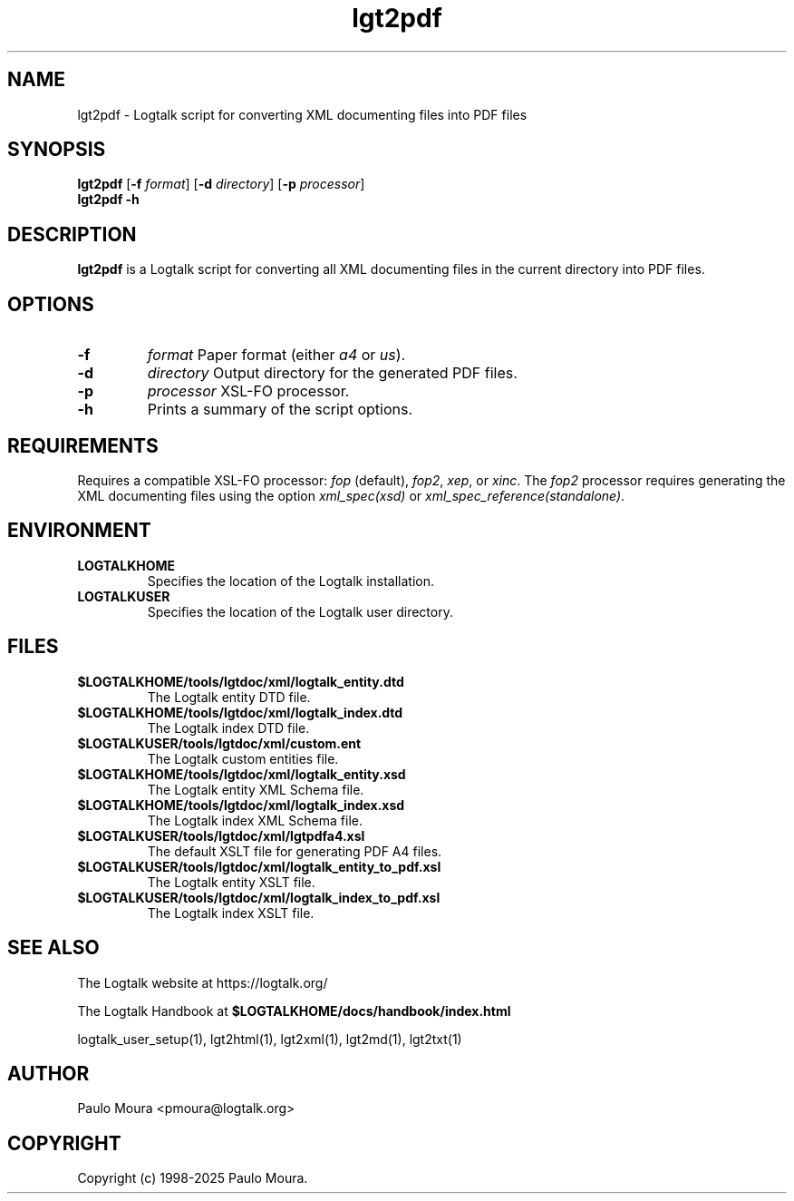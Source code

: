 .TH lgt2pdf 1 "May 2, 2025" "Logtalk 3.92.0" "Logtalk Documentation"

.SH NAME
lgt2pdf \- Logtalk script for converting XML documenting files into PDF files

.SH SYNOPSIS
.B lgt2pdf
[\fB-f \fIformat\fR]
[\fB-d \fIdirectory\fR]
[\fB-p \fIprocessor\fR]
.br
.B lgt2pdf
.B \-h

.SH DESCRIPTION
\fBlgt2pdf\fR is a Logtalk script for converting all XML documenting files in the current directory into PDF files.

.SH OPTIONS
.TP
.B \-f
.I format
Paper format (either \fIa4\fR or \fIus\fR).
.TP
.B \-d
.I directory
Output directory for the generated PDF files.
.TP
.B \-p
.I processor
XSL-FO processor.
.TP
.B \-h
Prints a summary of the script options.

.SH REQUIREMENTS
Requires a compatible XSL-FO processor: \fIfop\fR (default), \fIfop2\fR, \fIxep\fR, or \fIxinc\fR.
The \fIfop2\fR processor requires generating the XML documenting files using the option \fIxml_spec(xsd)\fR or \fIxml_spec_reference(standalone)\fR.

.SH ENVIRONMENT
.TP
.B LOGTALKHOME
Specifies the location of the Logtalk installation.
.TP
.B LOGTALKUSER
Specifies the location of the Logtalk user directory.

.SH FILES
.TP
.BI $LOGTALKHOME/tools/lgtdoc/xml/logtalk_entity.dtd
The Logtalk entity DTD file.
.TP
.BI $LOGTALKHOME/tools/lgtdoc/xml/logtalk_index.dtd
The Logtalk index DTD file.
.TP
.BI $LOGTALKUSER/tools/lgtdoc/xml/custom.ent
The Logtalk custom entities file.
.TP
.BI $LOGTALKHOME/tools/lgtdoc/xml/logtalk_entity.xsd
The Logtalk entity XML Schema file.
.TP
.BI $LOGTALKHOME/tools/lgtdoc/xml/logtalk_index.xsd
The Logtalk index XML Schema file.
.TP
.BI $LOGTALKUSER/tools/lgtdoc/xml/lgtpdfa4.xsl
The default XSLT file for generating PDF A4 files.
.TP
.BI $LOGTALKUSER/tools/lgtdoc/xml/logtalk_entity_to_pdf.xsl
The Logtalk entity XSLT file.
.TP
.BI $LOGTALKUSER/tools/lgtdoc/xml/logtalk_index_to_pdf.xsl
The Logtalk index XSLT file.

.SH "SEE ALSO"
The Logtalk website at https://logtalk.org/
.PP
The Logtalk Handbook at \fB$LOGTALKHOME/docs/handbook/index.html\fR
.PP
logtalk_user_setup(1),\ lgt2html(1),\ lgt2xml(1),\ lgt2md(1),\ lgt2txt(1)

.SH AUTHOR
Paulo Moura <pmoura@logtalk.org>

.SH COPYRIGHT
Copyright (c) 1998-2025 Paulo Moura.
